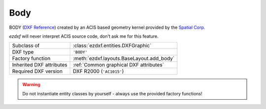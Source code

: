 Body
====

.. module:: ezdxf.entities

BODY (`DXF Reference`_) created by an ACIS based geometry kernel provided by the `Spatial Corp.`_

`ezdxf` will never interpret ACIS source code, don't ask me for this feature.

======================== ==========================================
Subclass of              :class:`ezdxf.entities.DXFGraphic`
DXF type                 ``'BODY'``
Factory function         :meth:`ezdxf.layouts.BaseLayout.add_body`
Inherited DXF attributes :ref:`Common graphical DXF attributes`
Required DXF version     DXF R2000 (``'AC1015'``)
======================== ==========================================

.. warning::

    Do not instantiate entity classes by yourself - always use the provided factory functions!

.. class:: Body

    .. attribute:: dxf.version

        Modeler format version number, default value is ``1``

    .. attribute:: dxf.flags

        Require DXF R2013.

    .. attribute:: dxf.uid

        Require DXF R2013.

    .. attribute:: acis_data

        Get/Set ACIS text data as list of strings for DXF R2000 to R2010 and binary encoded ACIS data for DXF R2013
        and later as list of bytes.

    .. autoattribute:: has_binary_data

    .. automethod:: tostring

    .. automethod:: tobytes

    .. automethod:: set_text

.. _Spatial Corp.: http://www.spatial.com/products/3d-acis-modeling

.. _DXF Reference: http://help.autodesk.com/view/OARX/2018/ENU/?guid=GUID-7FB91514-56FF-4487-850E-CF1047999E77